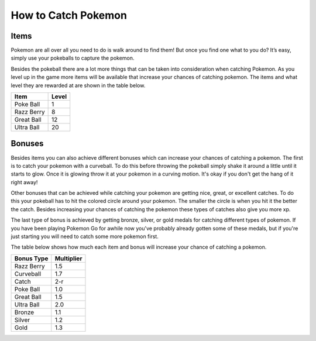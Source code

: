 How to Catch Pokemon
=======================

Items
-------

Pokemon are all over all you need to do is walk around to find them! But once 
you find one what to you do? It’s easy, simply use your pokeballs to capture the pokemon. 

Besides the pokeball there are a lot more things that can be taken into 
consideration when catching Pokemon. As you level up in the game more 
items will be available that increase your chances of catching pokemon. 
The items and what level they are rewarded at are shown in the table below.

========== ==========
Item       Level
========== ==========
Poke Ball  1
Razz Berry 8
Great Ball 12
Ultra Ball 20
========== ==========

Bonuses
---------
Besides items you can also achieve different bonuses which can increase 
your chances of catching a pokemon. The first is to catch your pokemon 
with a curveball. To do this before throwing the pokeball simply shake it 
around a little until it starts to glow. Once it is glowing throw it at your 
pokemon in a curving motion. It's okay if you don't get the hang of it right away!

Other bonuses that can be achieved while catching your pokemon are getting 
nice, great, or excellent catches. To do this your pokeball has to hit the 
colored circle around your pokemon. The smaller the circle is when you hit 
it the better the catch. Besides increasing your chances of catching the 
pokemon these types of catches also give you more xp.

The last type of bonus is achieved by getting bronze, silver, or gold medals 
for catching different types of pokemon. If you have been playing Pokemon Go 
for awhile now you've probably already gotten some of these medals, but if 
you're just starting you will need to catch some more pokemon first. 

The table below shows how much each item and bonus will increase 
your chance of catching a pokemon.

============ ===========
Bonus Type   Multiplier
============ ===========
Razz Berry   1.5
Curveball    1.7
Catch        2-r
Poke Ball	 1.0
Great Ball   1.5
Ultra Ball   2.0
Bronze       1.1
Silver       1.2
Gold         1.3
============ ===========